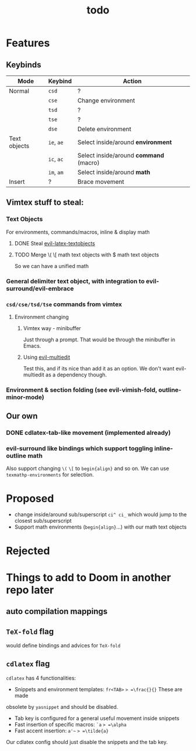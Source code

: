 #+TITLE: todo

* Features
** Keybinds
| Mode         | Keybind    | Action                                 |
|--------------+------------+----------------------------------------|
| Normal       | =csd=      | ?                                      |
|              | =cse=      | Change environment                     |
|              | =tsd=      | ?                                      |
|              | =tse=      | ?                                      |
|              | =dse=      | Delete environment                     |
| Text objects | =ie=, =ae= | Select inside/around *environment*     |
|              | =ic=, =ac= | Select inside/around *command* (macro) |
|              | =im=, =am= | Select inside/around *math*            |
| Insert       | ?          | Brace movement                         |

** Vimtex stuff to steal:
*** Text Objects
For environments, commands/macros, inline & display math
**** DONE Steal [[https://github.com/hpdeifel/evil-latex-textobjects][evil-latex-textobjects]]
**** TODO Merge \( \[ math text objects with $ math text objects
So we can have a unified math

*** General delimiter text object, with integration to evil-surround/evil-embrace
*** =csd/cse/tsd/tse= commands from vimtex
**** Environment changing
***** Vimtex way - minibuffer
Just through a prompt. That would be through the minibuffer in Emacs.
***** Using [[https://github.com/hlissner/evil-multiedit][evil-multiedit]]
Test this, and if its nice than add it as an option. We don't want
evil-multiedit as a dependency though.
*** Environment & section folding (see evil-vimish-fold, outline-minor-mode)
** Our own
*** DONE cdlatex-tab-like movement (implemented already)
*** evil-surround like bindings which support toggling inline-outline math
Also support changing =\(= =\[= to =begin{align}= and so on. We can use
~texmathp-environments~ for selection.

* Proposed
- change inside/around sub/superscript =ci^ ci_= which would jump to the closest
  sub/superscript
- Support math environments (=begin{align}=...) with our math text objects
* Rejected

* Things to add to Doom in another repo later
** auto compilation mappings
** =TeX-fold= flag
would define bindings and advices for =TeX-fold=
** =cdlatex= flag
=cdlatex= has 4 functionalities:
- Snippets and environment templates: =fr<TAB>= => =\frac{}{}= These are made
obsolete by =yasnippet= and should be disabled.
- Tab key is configured for a general useful movement inside snippets
- Fast insertion of specific macros: =`a= => =\alpha=
- Fast accent insertion: =a'~= => =\tilde{a}=

Our cdlatex config should just disable the snippets and the tab key.
